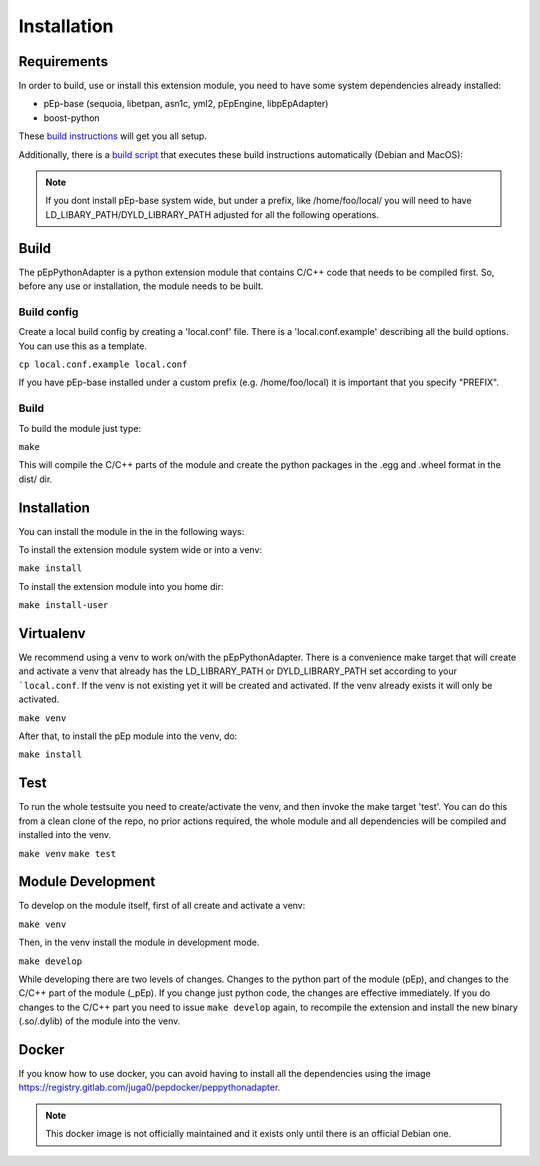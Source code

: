 Installation
============

Requirements
------------
In order to build, use or install this extension module, you need to have some
system dependencies already installed:

* pEp-base (sequoia, libetpan, asn1c, yml2, pEpEngine, libpEpAdapter)
* boost-python

These `build instructions <https://dev.pep.foundation/Common%20Adapter%20Documentation/Adapter_Build_Instructions>`_ will get you all setup.

Additionally, there is a `build script <http://pep-security.lu/gitlab/juga/Internal-Deployment/-/blob/master/build-pep-stack.sh>`_
that executes these build instructions automatically (Debian and MacOS):

.. Note:: If you dont install pEp-base system wide, but under a prefix, like /home/foo/local/
   you will need to have LD_LIBARY_PATH/DYLD_LIBRARY_PATH adjusted for all the following operations.


Build
-----
The pEpPythonAdapter is a python extension module that contains C/C++ code that needs to be
compiled first. So, before any use or installation, the module needs to be built.

Build config
~~~~~~~~~~~~
Create a local build config by creating a 'local.conf' file. There is a 'local.conf.example' describing
all the build options. You can use this as a template.

``cp local.conf.example local.conf``

If you have pEp-base installed under a custom prefix (e.g. /home/foo/local) it is important
that you specify "PREFIX".

Build
~~~~~
To build the module just type:

``make``

This will compile the C/C++ parts of the module and create the python packages in the .egg and .wheel format
in the dist/ dir.

Installation
------------
You can install the module in the in the following ways:

To install the extension module system wide or into a venv:

``make install``

To install the extension module into you home dir:

``make install-user``


Virtualenv
----------
We recommend using a venv to work on/with the pEpPythonAdapter.
There is a convenience make target that will create and activate a venv that already has the LD_LIBRARY_PATH
or DYLD_LIBRARY_PATH set according to your ```local.conf``.
If the venv is not existing yet it will be created and activated.
If the venv already exists it will only be activated.

``make venv``

After that, to install the pEp module into the venv, do:

``make install``

Test
----
To run the whole testsuite you need to create/activate the venv, and then invoke the make target 'test'.
You can do this from a clean clone of the repo, no prior actions required, the whole module and all dependencies
will be compiled and installed into the venv.

``make venv``
``make test``


Module Development
------------------
To develop on the module itself, first of all create and activate a venv:

``make venv``

Then, in the venv install the module in development mode.

``make develop``

While developing there are two levels of changes. Changes to the python part of the module (pEp), and
changes to the C/C++ part of the module (_pEp). If you change just python code, the changes are effective immediately.
If you do changes to the C/C++ part you need to issue ``make develop`` again, to recompile the extension and install
the new binary (.so/.dylib) of the module into the venv.


Docker
------
If you know how to use docker, you can avoid having to install all
the dependencies using the image
https://registry.gitlab.com/juga0/pepdocker/peppythonadapter.

.. Note:: This docker image is not officially maintained and it exists only
   until there is an official Debian one.
